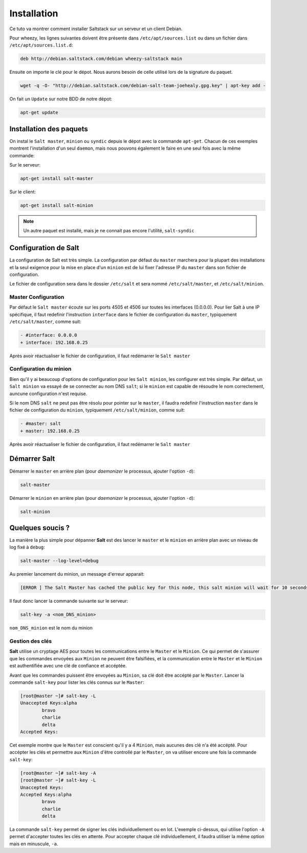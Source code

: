 **************
Installation
**************

.. |minion| replace:: ``Minion``
.. |master| replace:: ``Master``

Ce tuto va montrer comment installer Saltstack sur un serveur et un client Debian.

Pour wheezy, les lignes suivantes doivent être présente dans ``/etc/apt/sources.list`` ou dans un fichier dans ``/etc/apt/sources.list.d``:

.. code-block:: bash


	deb http://debian.saltstack.com/debian wheezy-saltstack main

Ensuite on importe le clé pour le dépot.
Nous aurons besoin de celle utilisé lors de la signature du paquet.

.. code-block:: bash

	wget -q -O- "http://debian.saltstack.com/debian-salt-team-joehealy.gpg.key" | apt-key add -

On fait un ``Update`` sur notre BDD de notre dépot:

.. code-block:: bash

	apt-get update

Installation des paquets
-------------------------

On instal le ``Salt master``, ``minion`` ou ``syndic`` depuis le dépot avec la commande ``apt-get``. Chacun de ces exemples montrent l'installation d'un seul ``daemon``, mais nous pouvons également le faire en une seul fois avec la même commande: 

Sur le serveur:
	
.. code-block:: bash

	apt-get install salt-master

Sur le client:

.. code-block:: bash

	apt-get install salt-minion

.. note::

	Un autre paquet est installé, mais je ne connait pas encore l'utilité, ``salt-syndic``

Configuration de Salt
----------------------

La configuration de Salt est très simple. La configuration par défaut du ``master`` marchera pour la plupart des installations et la seul exigence pour la mise en place d'un ``minion`` est de lui fixer l'adresse IP du ``master`` dans son fichier de configuration.

Le fichier de configuration sera dans le dossier ``/etc/salt`` et sera nommé ``/etc/salt/master``, et ``/etc/salt/minion``.



Master Configuration
~~~~~~~~~~~~~~~~~~~~~

Par défaut le ``Salt master`` écoute sur les ports 4505 et 4506 sur toutes les interfaces (0.0.0.0). Pour lier Salt à une IP spécifique, il faut redefinir l'instruction ``interface`` dans le fichier de configuration du ``master``, typiquement ``/etc/salt/master``, comme suit:

.. code-block:: bash

	- #interface: 0.0.0.0
	+ interface: 192.168.0.25

Après avoir réactualiser le fichier de configuration, il faut redémarrer le ``Salt master``


Configuration du minion
~~~~~~~~~~~~~~~~~~~~~~~~~

Bien qu'il y ai beaucoup d'options de configuration pour les ``Salt minion``, les configurer est très simple. Par défaut, un ``Salt minion`` va essayé de se connecter au nom DNS ``salt``; si le ``minion`` est capable de résoudre le nom correctement, auncune configuration n'est requise.

Si le nom DNS ``salt`` ne peut pas être résolu pour pointer sur le ``master``, il faudra redefinir l'instruction ``master`` dans le fichier de configuration du ``minion``, typiquement ``/etc/salt/minion``, comme suit:

.. code-block:: bash

	- #master: salt
	+ master: 192.168.0.25

Après avoir réactualiser le fichier de configuration, il faut redémarrer le ``Salt master``

Démarrer Salt
--------------

Démarrer le ``master`` en arrière plan (pour *daemonizer* le processus, ajouter l'option ``-d``):

.. code-block:: bash

	salt-master

Démarrer le ``minion`` en arrière plan (pour *daemonizer* le processus, ajouter l'option ``-d``):

.. code-block:: bash

	salt-minion

Quelques soucis ?
---------------------

La manière la plus simple pour dépanner **Salt** est des lancer le ``master`` et le ``minion`` en arrière plan avec un niveau de log fixé à ``debug``: 

.. code-block:: bash

	salt-master --log-level=debug

Au premier lancement du minion, un message d'erreur apparait:

.. code-block:: bash

	[ERROR ] The Salt Master has cached the public key for this node, this salt minion will wait for 10 seconds before attempting to re-authenticate

Il faut donc lancer la commande suivante sur le serveur:

.. code-block:: bash

	salt-key -a <nom_DNS_minion>


``nom_DNS_minion`` est le nom du minion


Gestion des clés
~~~~~~~~~~~~~~~~~~

**Salt** utilise un cryptage AES pour toutes les communications entre le |master| et le |minion|. Ce qui permet de s'assurer que les commandes envoyées aux |minion| ne peuvent être falsifiées, et la communication entre le |master| et le |minion| est authentifiée avec une clé de confiance et accéptée.

Avant que les commandes puissent être envoyées au |minion|, sa clé doit être accépté par le |master|. Lancer la commande ``salt-key`` pour lister les clés connus sur le |master|:

.. code-block:: bash

	[root@master ~]# salt-key -L
	Unaccepted Keys:alpha 
		bravo 
		charlie 
		delta
	Accepted Keys:

Cet exemple montre que le |master| est conscient qu'il y a 4 |minion|, mais aucunes des clé n'a été accépté. Pour accépter les clés et permettre aux |minion| d'être controllé par le |master|, on va utiliser encore une fois la commande ``salt-key``:

.. code-block:: bash

	[root@master ~]# salt-key -A
	[root@master ~]# salt-key -L
	Unaccepted Keys:
	Accepted Keys:alpha
		bravo
		charlie
		delta

La commande ``salt-key`` permet de signer les clés individuellement ou en lot. L'exemple ci-dessus, qui utilise l'option ``-A`` permet d'accepter toutes les clés en attente. Pour accepter chaque clé individuellement, il faudra utiliser la même option mais en minuscule, ``-a``.


